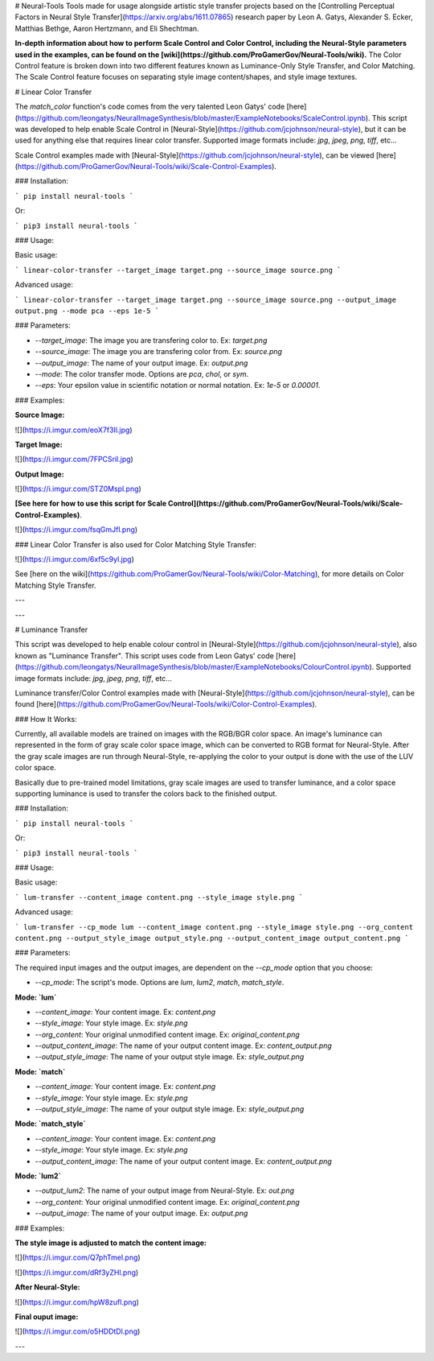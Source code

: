 # Neural-Tools
Tools made for usage alongside artistic style transfer projects based on the [Controlling Perceptual Factors in Neural Style Transfer](https://arxiv.org/abs/1611.07865) research paper by Leon A. Gatys, Alexander S. Ecker, Matthias Bethge, Aaron Hertzmann, and Eli Shechtman.

**In-depth information about how to perform Scale Control and Color Control, including the Neural-Style parameters used in the examples, can be found on the [wiki](https://github.com/ProGamerGov/Neural-Tools/wiki).** The Color Control feature is broken down into two different features known as Luminance-Only Style Transfer, and Color Matching. The Scale Control feature focuses on separating style image content/shapes, and style image textures. 

# Linear Color Transfer

The `match_color` function's code comes from the very talented Leon Gatys' code [here](https://github.com/leongatys/NeuralImageSynthesis/blob/master/ExampleNotebooks/ScaleControl.ipynb). This script was developed to help enable Scale Control in [Neural-Style](https://github.com/jcjohnson/neural-style), but it can be used for anything else that requires linear color transfer. Supported image formats include: `jpg`, `jpeg`, `png`, `tiff`, etc...

Scale Control examples made with [Neural-Style](https://github.com/jcjohnson/neural-style), can be viewed [here](https://github.com/ProGamerGov/Neural-Tools/wiki/Scale-Control-Examples).

### Installation: 

```
pip install neural-tools
```

Or: 

```
pip3 install neural-tools
```


### Usage: 

Basic usage: 

```
linear-color-transfer --target_image target.png --source_image source.png
```

Advanced usage: 

```
linear-color-transfer --target_image target.png --source_image source.png --output_image output.png --mode pca --eps 1e-5
```

### Parameters: 

* `--target_image`: The image you are transfering color to. Ex: `target.png`

* `--source_image`: The image you are transfering color from. Ex: `source.png`

* `--output_image`: The name of your output image. Ex: `output.png`

* `--mode`: The color transfer mode. Options are `pca`, `chol`, or `sym`.

* `--eps`: Your epsilon value in scientific notation or normal notation. Ex: `1e-5` or `0.00001`.

### Examples: 

**Source Image:** 

![](https://i.imgur.com/eoX7f3Il.jpg)

**Target Image:** 

![](https://i.imgur.com/7FPCSril.jpg)

**Output Image:** 

![](https://i.imgur.com/STZ0Mspl.png)

**[See here for how to use this script for Scale Control](https://github.com/ProGamerGov/Neural-Tools/wiki/Scale-Control-Examples)**.

![](https://i.imgur.com/fsqGmJfl.png)


### Linear Color Transfer is also used for Color Matching Style Transfer:

![](https://i.imgur.com/6xf5c9yl.jpg)


See [here on the wiki](https://github.com/ProGamerGov/Neural-Tools/wiki/Color-Matching), for more details on Color Matching Style Transfer.

---

---

# Luminance Transfer

This script was developed to help enable colour control in [Neural-Style](https://github.com/jcjohnson/neural-style), also known as "Luminance Transfer". This script uses code from Leon Gatys' code [here](https://github.com/leongatys/NeuralImageSynthesis/blob/master/ExampleNotebooks/ColourControl.ipynb). Supported image formats include: `jpg`, `jpeg`, `png`, `tiff`, etc...

Luminance transfer/Color Control examples made with [Neural-Style](https://github.com/jcjohnson/neural-style), can be found [here](https://github.com/ProGamerGov/Neural-Tools/wiki/Color-Control-Examples).

### How It Works: 

Currently, all available models are trained on images with the RGB/BGR color space. An image's luminance can represented in the form of gray scale color space image, which can be converted to RGB format for Neural-Style. After the gray scale images are run through Neural-Style, re-applying the color to your output is done with the use of the LUV color space.

Basically due to pre-trained model limitations, gray scale images are used to transfer luminance, and a color space supporting luminance is used to transfer the colors back to the finished output. 

### Installation: 

```
pip install neural-tools
```

Or: 

```
pip3 install neural-tools
```


### Usage:

Basic usage: 

```
lum-transfer --content_image content.png --style_image style.png
```

Advanced usage: 

```
lum-transfer --cp_mode lum --content_image content.png --style_image style.png --org_content content.png --output_style_image output_style.png --output_content_image output_content.png
```

### Parameters: 

The required input images and the output images, are dependent on the `--cp_mode` option that you choose: 

* `--cp_mode`: The script's mode. Options are `lum`, `lum2`, `match`, `match_style`.


**Mode: `lum`**


* `--content_image`: Your content image. Ex: `content.png`

* `--style_image`: Your style image. Ex: `style.png`

* `--org_content`: Your original unmodified content image. Ex: `original_content.png`

* `--output_content_image`: The name of your output content image. Ex: `content_output.png`

* `--output_style_image`: The name of your output style image. Ex: `style_output.png`

**Mode: `match`**

* `--content_image`: Your content image. Ex: `content.png`

* `--style_image`: Your style image. Ex: `style.png`

* `--output_style_image`: The name of your output style image. Ex: `style_output.png`

**Mode: `match_style`**

* `--content_image`: Your content image. Ex: `content.png`

* `--style_image`: Your style image. Ex: `style.png`

* `--output_content_image`: The name of your output content image. Ex: `content_output.png`

**Mode: `lum2`**

* `--output_lum2`: The name of your output image from Neural-Style. Ex: `out.png`

* `--org_content`: Your original unmodified content image. Ex: `original_content.png`

* `--output_image`: The name of your output image. Ex: `output.png`

### Examples:

**The style image is adjusted to match the content image:**

![](https://i.imgur.com/Q7phTmel.png)

![](https://i.imgur.com/dRf3yZHl.png)

**After Neural-Style:**

![](https://i.imgur.com/hpW8zufl.png)

**Final ouput image:** 

![](https://i.imgur.com/o5HDDtDl.png)

---


